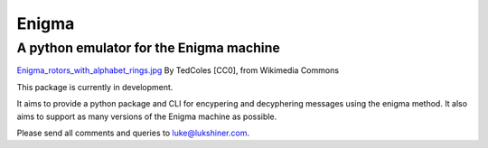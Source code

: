 Enigma
======
A python emulator for the Enigma machine
________________________________________

.. image:: https://upload.wikimedia.org/wikipedia/commons/thumb/d/dd/Enigma_rotors_with_alphabet_rings.jpg/296px-Enigma_rotors_with_alphabet_rings.jpg
  :align: center

`Enigma_rotors_with_alphabet_rings.jpg <https://commons.wikimedia.org/wiki/File:Enigma_rotors_with_alphabet_rings.jpg>`_ By TedColes [CC0], from Wikimedia Commons

This package is currently in development.

It aims to provide a python package and CLI for encypering and decyphering messages
using the enigma method. It also aims to support as many versions of the Enigma
machine as possible.

Please send all comments and queries to luke@lukshiner.com.

